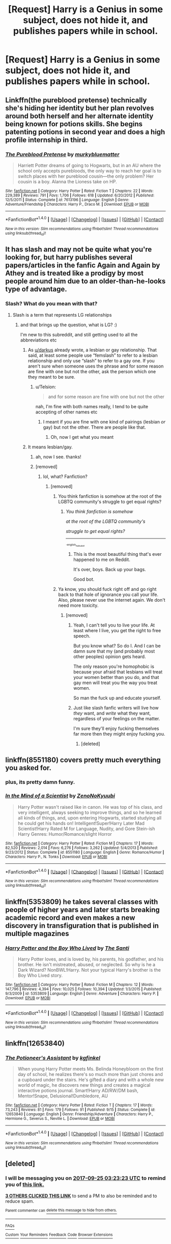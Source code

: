 #+TITLE: [Request] Harry is a Genius in some subject, does not hide it, and publishes papers while in school.

* [Request] Harry is a Genius in some subject, does not hide it, and publishes papers while in school.
:PROPERTIES:
:Author: ChampionOfChaos
:Score: 7
:DateUnix: 1506220287.0
:DateShort: 2017-Sep-24
:FlairText: Request
:END:

** Linkffn(the pureblood pretense) technically she's hiding her identity but her plan revolves around both herself and her alternate identity being known for potions skills. She begins patenting potions in second year and does a high profile internship in third.
:PROPERTIES:
:Score: 3
:DateUnix: 1506225170.0
:DateShort: 2017-Sep-24
:END:

*** [[http://www.fanfiction.net/s/7613196/1/][*/The Pureblood Pretense/*]] by [[https://www.fanfiction.net/u/3489773/murkybluematter][/murkybluematter/]]

#+begin_quote
  Harriett Potter dreams of going to Hogwarts, but in an AU where the school only accepts purebloods, the only way to reach her goal is to switch places with her pureblood cousin---the only problem? Her cousin is a boy. Alanna the Lioness take on HP.
#+end_quote

^{/Site/: [[http://www.fanfiction.net/][fanfiction.net]] *|* /Category/: Harry Potter *|* /Rated/: Fiction T *|* /Chapters/: 22 *|* /Words/: 229,389 *|* /Reviews/: 791 *|* /Favs/: 1,706 *|* /Follows/: 618 *|* /Updated/: 6/20/2012 *|* /Published/: 12/5/2011 *|* /Status/: Complete *|* /id/: 7613196 *|* /Language/: English *|* /Genre/: Adventure/Friendship *|* /Characters/: Harry P., Draco M. *|* /Download/: [[http://www.ff2ebook.com/old/ffn-bot/index.php?id=7613196&source=ff&filetype=epub][EPUB]] or [[http://www.ff2ebook.com/old/ffn-bot/index.php?id=7613196&source=ff&filetype=mobi][MOBI]]}

--------------

*FanfictionBot*^{1.4.0} *|* [[[https://github.com/tusing/reddit-ffn-bot/wiki/Usage][Usage]]] | [[[https://github.com/tusing/reddit-ffn-bot/wiki/Changelog][Changelog]]] | [[[https://github.com/tusing/reddit-ffn-bot/issues/][Issues]]] | [[[https://github.com/tusing/reddit-ffn-bot/][GitHub]]] | [[[https://www.reddit.com/message/compose?to=tusing][Contact]]]

^{/New in this version: Slim recommendations using/ ffnbot!slim! /Thread recommendations using/ linksub(thread_id)!}
:PROPERTIES:
:Author: FanfictionBot
:Score: 1
:DateUnix: 1506225193.0
:DateShort: 2017-Sep-24
:END:


** It has slash and may not be quite what you're looking for, but harry publishes several papers/articles in the fanfic Again and Again by Athey and is treated like a prodigy by most people around him due to an older-than-he-looks type of advantage.
:PROPERTIES:
:Author: exxxdee
:Score: 3
:DateUnix: 1506233214.0
:DateShort: 2017-Sep-24
:END:

*** Slash? What do you mean with that?
:PROPERTIES:
:Author: Telsion
:Score: 1
:DateUnix: 1506233751.0
:DateShort: 2017-Sep-24
:END:

**** Slash is a term that represents LG relationships
:PROPERTIES:
:Author: ChampionOfChaos
:Score: 3
:DateUnix: 1506234268.0
:DateShort: 2017-Sep-24
:END:

***** and that brings up the question, what is LG? :)

I'm new to this subreddit, and still getting used to all the abbreviations etc
:PROPERTIES:
:Author: Telsion
:Score: 2
:DateUnix: 1506238005.0
:DateShort: 2017-Sep-24
:END:

****** As [[/u/darkus][u/darkus]] already wrote, a lesbian or gay relationship. That said, at least some people use “femslash” to refer to a lesbian relationship and only use “slash” to refer to a gay one. If you aren't sure when someone uses the phrase and for some reason are fine with one but not the other, ask the person which one they meant to be sure.
:PROPERTIES:
:Author: Kazeto
:Score: 7
:DateUnix: 1506262755.0
:DateShort: 2017-Sep-24
:END:

******* u/Telsion:
#+begin_quote
  and for some reason are fine with one but not the other
#+end_quote

nah, I'm fine with both names really, I tend to be quite accepting of other names etc
:PROPERTIES:
:Author: Telsion
:Score: 3
:DateUnix: 1506270460.0
:DateShort: 2017-Sep-24
:END:

******** I meant if you are fine with one kind of pairings (lesbian /or/ gay) but not the other. There are people like that.
:PROPERTIES:
:Author: Kazeto
:Score: 3
:DateUnix: 1506277525.0
:DateShort: 2017-Sep-24
:END:

********* Oh, now I get what you meant
:PROPERTIES:
:Author: Telsion
:Score: 1
:DateUnix: 1506289234.0
:DateShort: 2017-Sep-25
:END:


****** It means lesbian/gay.
:PROPERTIES:
:Author: darkus1414
:Score: 2
:DateUnix: 1506238306.0
:DateShort: 2017-Sep-24
:END:

******* ah, now I see. thanks!
:PROPERTIES:
:Author: Telsion
:Score: 1
:DateUnix: 1506239205.0
:DateShort: 2017-Sep-24
:END:


******* [removed]
:PROPERTIES:
:Score: -14
:DateUnix: 1506241677.0
:DateShort: 2017-Sep-24
:END:

******** lol, what? Fanfiction?
:PROPERTIES:
:Author: FerusGrim
:Score: 6
:DateUnix: 1506252873.0
:DateShort: 2017-Sep-24
:END:

********* [removed]
:PROPERTIES:
:Score: -7
:DateUnix: 1506254536.0
:DateShort: 2017-Sep-24
:END:

********** You think fanfiction is somehow at the root of the LGBTQ community's struggle to get equal rights?
:PROPERTIES:
:Author: FerusGrim
:Score: 8
:DateUnix: 1506255531.0
:DateShort: 2017-Sep-24
:END:

*********** /You think fanfiction is somehow/

/at the root of the LGBTQ community's/

/struggle to get equal rights?/

--------------

^{^{^{-english_haiku_bot}}}
:PROPERTIES:
:Author: I_am_a_haiku_bot
:Score: 8
:DateUnix: 1506255576.0
:DateShort: 2017-Sep-24
:END:

************ This is the most beautiful thing that's ever happened to me on Reddit.

It's over, boys. Back up your bags.

Good bot.
:PROPERTIES:
:Author: FerusGrim
:Score: 5
:DateUnix: 1506255820.0
:DateShort: 2017-Sep-24
:END:


********** Ya know, you should fuck right off and go right back to that hole of ignorance you call your life. Also, please never use the internet again. We don't need more toxicity.
:PROPERTIES:
:Author: Chicknomancer
:Score: 8
:DateUnix: 1506277900.0
:DateShort: 2017-Sep-24
:END:

*********** [removed]
:PROPERTIES:
:Score: -2
:DateUnix: 1506278150.0
:DateShort: 2017-Sep-24
:END:

************ Yeah, I can't tell you to live your life. At least where I live, you get the right to free speech.

But you know what? So do I. And I can be damn sure that my (and probably most other peoples) opinion gets heard.

The only reason you're homophobic is because your afraid that lesbians will treat your women better than you do, and that gay men will treat you the way you treat women.

So man the fuck up and educate yourself.
:PROPERTIES:
:Author: Chicknomancer
:Score: 4
:DateUnix: 1506278590.0
:DateShort: 2017-Sep-24
:END:


************ Just like slash fanfic writers will live how /they/ want, and /write/ what they want, regardless of your feelings on the matter.

I'm sure they'll enjoy fucking themselves far more then they might enjoy fucking you.
:PROPERTIES:
:Author: Subrosian_Smithy
:Score: 6
:DateUnix: 1506279718.0
:DateShort: 2017-Sep-24
:END:

************* [deleted]
:PROPERTIES:
:Score: -2
:DateUnix: 1506280216.0
:DateShort: 2017-Sep-24
:END:


** linkffn(8551180) covers pretty much everything you asked for.
:PROPERTIES:
:Author: Atukanuva
:Score: 3
:DateUnix: 1506235517.0
:DateShort: 2017-Sep-24
:END:

*** plus, its pretty damn funny.
:PROPERTIES:
:Author: UndeadBBQ
:Score: 3
:DateUnix: 1506247653.0
:DateShort: 2017-Sep-24
:END:


*** [[http://www.fanfiction.net/s/8551180/1/][*/In the Mind of a Scientist/*]] by [[https://www.fanfiction.net/u/1345000/ZenoNoKyuubi][/ZenoNoKyuubi/]]

#+begin_quote
  Harry Potter wasn't raised like in canon. He was top of his class, and very intelligent, always seeking to improve things, and so he learned all kinds of things, and, upon entering Hogwarts, started studying all he could get his hands on! Intelligent!Super!Harry Later Mad Scientist!Harry Rated M for Language, Nudity, and Gore Stein-ish Harry Genres: Humor/Romance/slight Horror
#+end_quote

^{/Site/: [[http://www.fanfiction.net/][fanfiction.net]] *|* /Category/: Harry Potter *|* /Rated/: Fiction M *|* /Chapters/: 17 *|* /Words/: 82,520 *|* /Reviews/: 2,014 *|* /Favs/: 6,276 *|* /Follows/: 3,262 *|* /Updated/: 5/4/2013 *|* /Published/: 9/23/2012 *|* /Status/: Complete *|* /id/: 8551180 *|* /Language/: English *|* /Genre/: Romance/Humor *|* /Characters/: Harry P., N. Tonks *|* /Download/: [[http://www.ff2ebook.com/old/ffn-bot/index.php?id=8551180&source=ff&filetype=epub][EPUB]] or [[http://www.ff2ebook.com/old/ffn-bot/index.php?id=8551180&source=ff&filetype=mobi][MOBI]]}

--------------

*FanfictionBot*^{1.4.0} *|* [[[https://github.com/tusing/reddit-ffn-bot/wiki/Usage][Usage]]] | [[[https://github.com/tusing/reddit-ffn-bot/wiki/Changelog][Changelog]]] | [[[https://github.com/tusing/reddit-ffn-bot/issues/][Issues]]] | [[[https://github.com/tusing/reddit-ffn-bot/][GitHub]]] | [[[https://www.reddit.com/message/compose?to=tusing][Contact]]]

^{/New in this version: Slim recommendations using/ ffnbot!slim! /Thread recommendations using/ linksub(thread_id)!}
:PROPERTIES:
:Author: FanfictionBot
:Score: 1
:DateUnix: 1506235529.0
:DateShort: 2017-Sep-24
:END:


** linkffn(5353809) he takes several classes with people of higher years and later starts breaking academic record and even makes a new discovery in transfiguration that is published in multiple magazines
:PROPERTIES:
:Score: 2
:DateUnix: 1506244312.0
:DateShort: 2017-Sep-24
:END:

*** [[http://www.fanfiction.net/s/5353809/1/][*/Harry Potter and the Boy Who Lived/*]] by [[https://www.fanfiction.net/u/1239654/The-Santi][/The Santi/]]

#+begin_quote
  Harry Potter loves, and is loved by, his parents, his godfather, and his brother. He isn't mistreated, abused, or neglected. So why is he a Dark Wizard? NonBWL!Harry. Not your typical Harry's brother is the Boy Who Lived story.
#+end_quote

^{/Site/: [[http://www.fanfiction.net/][fanfiction.net]] *|* /Category/: Harry Potter *|* /Rated/: Fiction M *|* /Chapters/: 12 *|* /Words/: 147,796 *|* /Reviews/: 4,394 *|* /Favs/: 10,025 *|* /Follows/: 10,394 *|* /Updated/: 1/3/2015 *|* /Published/: 9/3/2009 *|* /id/: 5353809 *|* /Language/: English *|* /Genre/: Adventure *|* /Characters/: Harry P. *|* /Download/: [[http://www.ff2ebook.com/old/ffn-bot/index.php?id=5353809&source=ff&filetype=epub][EPUB]] or [[http://www.ff2ebook.com/old/ffn-bot/index.php?id=5353809&source=ff&filetype=mobi][MOBI]]}

--------------

*FanfictionBot*^{1.4.0} *|* [[[https://github.com/tusing/reddit-ffn-bot/wiki/Usage][Usage]]] | [[[https://github.com/tusing/reddit-ffn-bot/wiki/Changelog][Changelog]]] | [[[https://github.com/tusing/reddit-ffn-bot/issues/][Issues]]] | [[[https://github.com/tusing/reddit-ffn-bot/][GitHub]]] | [[[https://www.reddit.com/message/compose?to=tusing][Contact]]]

^{/New in this version: Slim recommendations using/ ffnbot!slim! /Thread recommendations using/ linksub(thread_id)!}
:PROPERTIES:
:Author: FanfictionBot
:Score: 1
:DateUnix: 1506244323.0
:DateShort: 2017-Sep-24
:END:


** linkffn(12653840)
:PROPERTIES:
:Author: ThePinguin123
:Score: 1
:DateUnix: 1507478451.0
:DateShort: 2017-Oct-08
:END:

*** [[http://www.fanfiction.net/s/12653840/1/][*/The Potioneer's Assistant/*]] by [[https://www.fanfiction.net/u/7217713/kgfinkel][/kgfinkel/]]

#+begin_quote
  When young Harry Potter meets Ms. Belinda Honeybloom on the first day of school, he realizes there's so much more than just chores and a cupboard under the stairs. He's gifted a diary and with a whole new world of magic, he discovers new things and creates a magical interactive potions journal. Smart!Harry AD/RW/DM bash, Mentor!Snape, Delusional!Dumbledore, AU
#+end_quote

^{/Site/: [[http://www.fanfiction.net/][fanfiction.net]] *|* /Category/: Harry Potter *|* /Rated/: Fiction T *|* /Chapters/: 17 *|* /Words/: 73,243 *|* /Reviews/: 81 *|* /Favs/: 179 *|* /Follows/: 91 *|* /Published/: 9/15 *|* /Status/: Complete *|* /id/: 12653840 *|* /Language/: English *|* /Genre/: Friendship/Adventure *|* /Characters/: Harry P., Hermione G., Severus S., Neville L. *|* /Download/: [[http://www.ff2ebook.com/old/ffn-bot/index.php?id=12653840&source=ff&filetype=epub][EPUB]] or [[http://www.ff2ebook.com/old/ffn-bot/index.php?id=12653840&source=ff&filetype=mobi][MOBI]]}

--------------

*FanfictionBot*^{1.4.0} *|* [[[https://github.com/tusing/reddit-ffn-bot/wiki/Usage][Usage]]] | [[[https://github.com/tusing/reddit-ffn-bot/wiki/Changelog][Changelog]]] | [[[https://github.com/tusing/reddit-ffn-bot/issues/][Issues]]] | [[[https://github.com/tusing/reddit-ffn-bot/][GitHub]]] | [[[https://www.reddit.com/message/compose?to=tusing][Contact]]]

^{/New in this version: Slim recommendations using/ ffnbot!slim! /Thread recommendations using/ linksub(thread_id)!}
:PROPERTIES:
:Author: FanfictionBot
:Score: 1
:DateUnix: 1507478474.0
:DateShort: 2017-Oct-08
:END:


** [deleted]
:PROPERTIES:
:Score: -1
:DateUnix: 1506223376.0
:DateShort: 2017-Sep-24
:END:

*** I will be messaging you on [[http://www.wolframalpha.com/input/?i=2017-09-25%2003:23:23%20UTC%20To%20Local%20Time][*2017-09-25 03:23:23 UTC*]] to remind you of [[https://www.reddit.com/r/HPfanfiction/comments/722lz7/request_harry_is_a_genius_in_some_subject_does/dnfblsr][*this link.*]]

[[http://np.reddit.com/message/compose/?to=RemindMeBot&subject=Reminder&message=%5Bhttps://www.reddit.com/r/HPfanfiction/comments/722lz7/request_harry_is_a_genius_in_some_subject_does/dnfblsr%5D%0A%0ARemindMe!%20%201%20Day][*3 OTHERS CLICKED THIS LINK*]] to send a PM to also be reminded and to reduce spam.

^{Parent commenter can} [[http://np.reddit.com/message/compose/?to=RemindMeBot&subject=Delete%20Comment&message=Delete!%20dnfbmky][^{delete this message to hide from others.}]]

--------------

[[http://np.reddit.com/r/RemindMeBot/comments/24duzp/remindmebot_info/][^{FAQs}]]

[[http://np.reddit.com/message/compose/?to=RemindMeBot&subject=Reminder&message=%5BLINK%20INSIDE%20SQUARE%20BRACKETS%20else%20default%20to%20FAQs%5D%0A%0ANOTE:%20Don't%20forget%20to%20add%20the%20time%20options%20after%20the%20command.%0A%0ARemindMe!][^{Custom}]]
[[http://np.reddit.com/message/compose/?to=RemindMeBot&subject=List%20Of%20Reminders&message=MyReminders!][^{Your Reminders}]]
[[http://np.reddit.com/message/compose/?to=RemindMeBotWrangler&subject=Feedback][^{Feedback}]]
[[https://github.com/SIlver--/remindmebot-reddit][^{Code}]]
[[https://np.reddit.com/r/RemindMeBot/comments/4kldad/remindmebot_extensions/][^{Browser Extensions}]]
:PROPERTIES:
:Author: RemindMeBot
:Score: 1
:DateUnix: 1506223409.0
:DateShort: 2017-Sep-24
:END:

